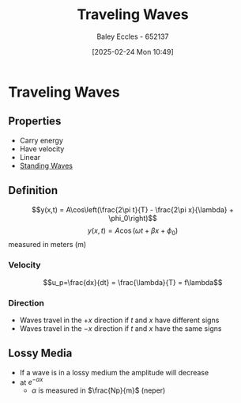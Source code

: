 :PROPERTIES:
:ID:       44cf340f-5ba3-4221-80a4-379615048b59
:END:
#+title: Traveling Waves
#+date: [2025-02-24 Mon 10:49]
#+AUTHOR: Baley Eccles - 652137
#+STARTUP: latexpreview

* Traveling Waves
** Properties
 - Carry energy
 - Have velocity
 - Linear
 - [[id:c32a1e4d-5f55-4266-a585-a89185bcb39a][Standing Waves]]
** Definition
\[y(x,t) = A\cos\left(\frac{2\pi t}{T} - \frac{2\pi x}{\lambda} + \phi_0\right)\]
\[y(x,t) = A\cos\left(\omega t + \beta x + \phi_0\right)\]
measured in meters (m)
*** Velocity
\[u_p=\frac{dx}{dt} = \frac{\lambda}{T} = f\lambda\]
*** Direction
 - Waves travel in the $+x$ direction if $t$ and $x$ have different signs
 - Waves travel in the $-x$ direction if $t$ and $x$ have the same signs
** Lossy Media
 - If a wave is in a lossy medium the amplitude will decrease
 - at $e^{-\alpha x}$
   - $\alpha$ is measured in $\frac{Np}{m}$ (neper)
